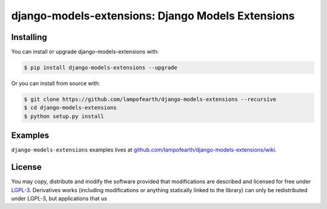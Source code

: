 
django-models-extensions: Django Models Extensions
==================================================


Installing
-------------------

You can install or upgrade django-models-extensions with:

.. code:: shell

    $ pip install django-models-extensions --upgrade

Or you can install from source with:

.. code:: shell

    $ git clone https://github.com/lampofearth/django-models-extensions --recursive
    $ cd django-models-extensions
    $ python setup.py install


Examples
-------------------

``django-models-extensions`` examples lives at `github.com/lampofearth/django-models-extensions/wiki <https://github.com/lampofearth/django-models-extensions/wiki>`_.

License
-------------------

You may copy, distribute and modify the software provided that modifications
are described and licensed for free under `LGPL-3 <https://www.gnu.org/licenses/lgpl-3.0.html>`_.
Derivatives works (including modifications or anything statically linked to the library)
can only be redistributed under LGPL-3, but applications that us